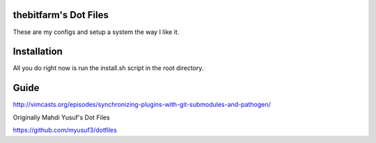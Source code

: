 thebitfarm's Dot Files
=======================

These are my configs and setup a system the way I like it.


Installation
=============

All you do right now is run the install.sh script in the root directory.


Guide
=====

http://vimcasts.org/episodes/synchronizing-plugins-with-git-submodules-and-pathogen/


Originally Mahdi Yusuf's Dot Files

https://github.com/myusuf3/dotfiles
